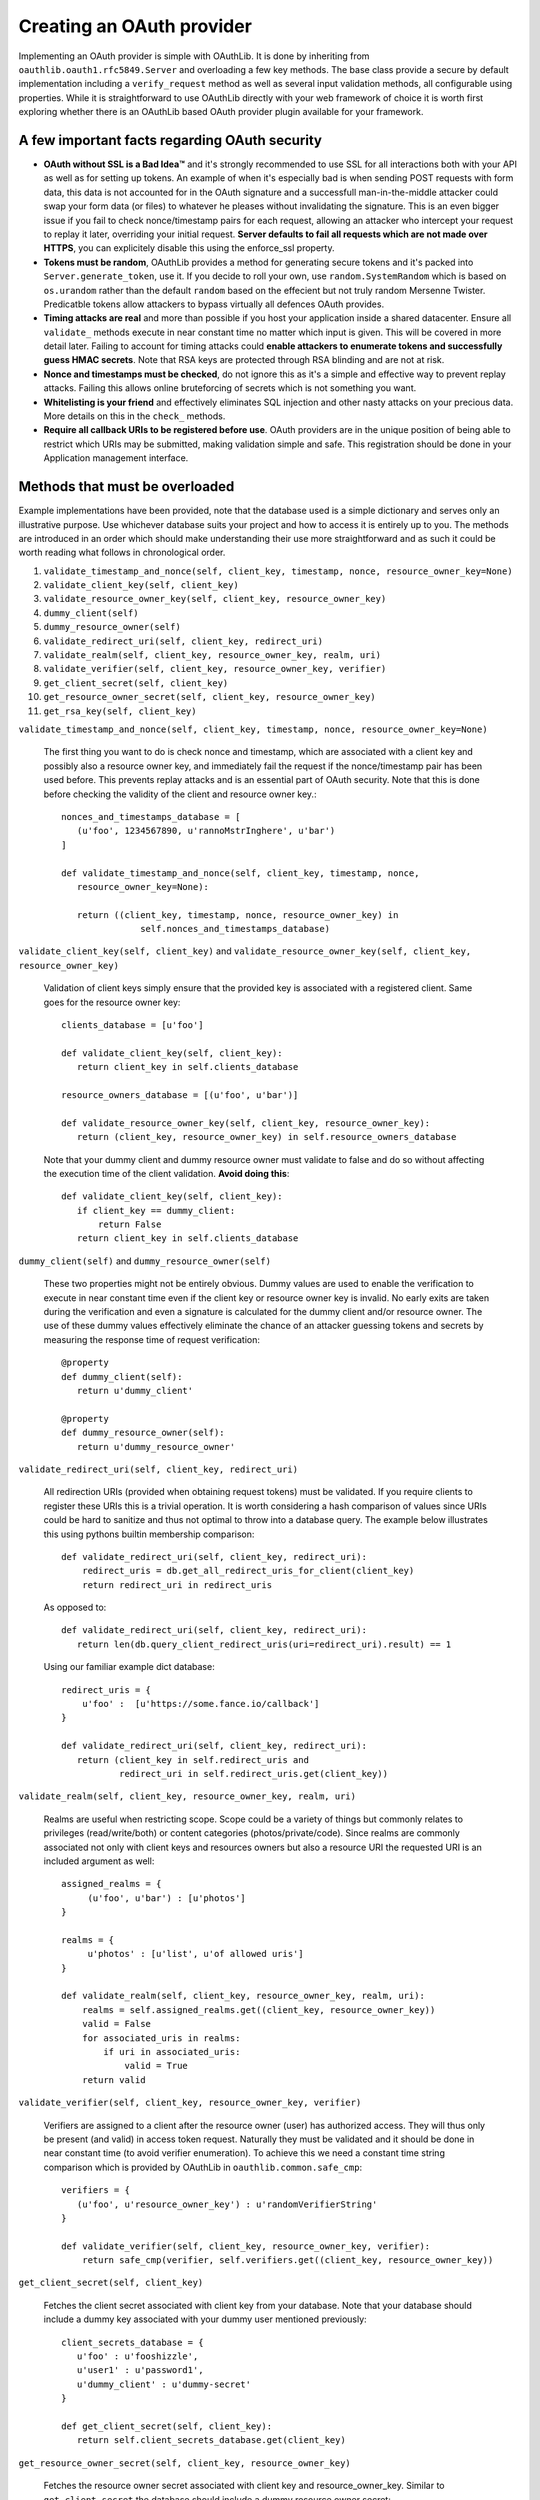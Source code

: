 Creating an OAuth provider
==========================

Implementing an OAuth provider is simple with OAuthLib. It is done by inheriting from ``oauthlib.oauth1.rfc5849.Server`` and overloading a few key methods. The base class provide a secure by default implementation including a ``verify_request`` method as well as several input validation methods, all configurable using properties. While it is straightforward to use OAuthLib directly with your web framework of choice it is worth first exploring whether there is an OAuthLib based OAuth provider plugin available for your framework.

A few important facts regarding OAuth security
----------------------------------------------

* **OAuth without SSL is a Bad Idea™** and it's strongly recommended to use SSL for all interactions both with your API as well as for setting up tokens. An example of when it's especially bad is when sending POST requests with form data, this data is not accounted for in the OAuth signature and a successfull man-in-the-middle attacker could swap your form data (or files) to whatever he pleases without invalidating the signature. This is an even bigger issue if you fail to check nonce/timestamp pairs for each request, allowing an attacker who intercept your request to replay it later, overriding your initial request. **Server defaults to fail all requests which are not made over HTTPS**, you can explicitely disable this using the enforce_ssl property.

* **Tokens must be random**, OAuthLib provides a method for generating secure tokens and it's packed into ``Server.generate_token``, use it. If you decide to roll your own, use ``random.SystemRandom`` which is based on ``os.urandom`` rather than the default ``random`` based on the effecient but not truly random Mersenne Twister. Predicatble tokens allow attackers to bypass virtually all defences OAuth provides.

* **Timing attacks are real** and more than possible if you host your application inside a shared datacenter. Ensure all ``validate_`` methods execute in near constant time no matter which input is given. This will be covered in more detail later. Failing to account for timing attacks could **enable attackers to enumerate tokens and successfully guess HMAC secrets**. Note that RSA keys are protected through RSA blinding and are not at risk.

* **Nonce and timestamps must be checked**, do not ignore this as it's a simple and effective way to prevent replay attacks. Failing this allows online bruteforcing of secrets which is not something you want.

* **Whitelisting is your friend** and effectively eliminates SQL injection and other nasty attacks on your precious data. More details on this in the ``check_`` methods. 

* **Require all callback URIs to be registered before use**. OAuth providers are in the unique position of being able to restrict which URIs may be submitted, making validation simple and safe. This registration should be done in your Application management interface. 

Methods that must be overloaded
-------------------------------

Example implementations have been provided, note that the database used is a simple dictionary and serves only an illustrative purpose. Use whichever database suits your project and how to access it is entirely up to you. The methods are introduced in an order which should make understanding their use more straightforward and as such it could be worth reading what follows in chronological order.

#. ``validate_timestamp_and_nonce(self, client_key, timestamp, nonce, resource_owner_key=None)``
#. ``validate_client_key(self, client_key)``
#. ``validate_resource_owner_key(self, client_key, resource_owner_key)``
#. ``dummy_client(self)``
#. ``dummy_resource_owner(self)``
#. ``validate_redirect_uri(self, client_key, redirect_uri)``
#. ``validate_realm(self, client_key, resource_owner_key, realm, uri)``
#. ``validate_verifier(self, client_key, resource_owner_key, verifier)``
#. ``get_client_secret(self, client_key)``
#. ``get_resource_owner_secret(self, client_key, resource_owner_key)``
#. ``get_rsa_key(self, client_key)``

``validate_timestamp_and_nonce(self, client_key, timestamp, nonce, resource_owner_key=None)``

    The first thing you want to do is check nonce and timestamp, which are associated with a client key and possibly also a resource owner key, and immediately fail the request if the nonce/timestamp pair has been used before. This prevents replay attacks and is an essential part of OAuth security. Note that this is done before checking the validity of the client and resource owner key.::

       nonces_and_timestamps_database = [
          (u'foo', 1234567890, u'rannoMstrInghere', u'bar') 
       ]

       def validate_timestamp_and_nonce(self, client_key, timestamp, nonce, 
          resource_owner_key=None):

          return ((client_key, timestamp, nonce, resource_owner_key) in 
                      self.nonces_and_timestamps_database)

``validate_client_key(self, client_key)`` and 
``validate_resource_owner_key(self, client_key, resource_owner_key)``

     Validation of client keys simply ensure that the provided key is associated with a registered client. Same goes for the resource owner key::

        clients_database = [u'foo']

        def validate_client_key(self, client_key):
           return client_key in self.clients_database

        resource_owners_database = [(u'foo', u'bar')]
    
        def validate_resource_owner_key(self, client_key, resource_owner_key):
           return (client_key, resource_owner_key) in self.resource_owners_database

     Note that your dummy client and dummy resource owner must validate to false and do so without affecting the execution time of the client validation. **Avoid doing this**::

        def validate_client_key(self, client_key):
           if client_key == dummy_client:
               return False
           return client_key in self.clients_database


``dummy_client(self)`` and ``dummy_resource_owner(self)``

     These two properties might not be entirely obvious. Dummy values are used to enable the verification to execute in near constant time even if the client key or resource owner key is invalid. No early exits are taken during the verification and even a signature is calculated for the dummy client and/or resource owner. The use of these dummy values effectively eliminate the chance of an attacker guessing tokens and secrets by measuring the response time of request verification::

        @property
        def dummy_client(self):
           return u'dummy_client'

        @property
        def dummy_resource_owner(self):
           return u'dummy_resource_owner'

``validate_redirect_uri(self, client_key, redirect_uri)``

    All redirection URIs (provided when obtaining request tokens) must be validated. If you require clients to register these URIs this is a trivial operation. It is worth considering a hash comparison of values since URIs could be hard to sanitize and thus not optimal to throw into a database query. The example below illustrates this using pythons builtin membership comparison::

       def validate_redirect_uri(self, client_key, redirect_uri):
           redirect_uris = db.get_all_redirect_uris_for_client(client_key)
           return redirect_uri in redirect_uris

    As opposed to::

       def validate_redirect_uri(self, client_key, redirect_uri):
          return len(db.query_client_redirect_uris(uri=redirect_uri).result) == 1

    Using our familiar example dict database::

        redirect_uris = {
            u'foo' :  [u'https://some.fance.io/callback']
        }
 
        def validate_redirect_uri(self, client_key, redirect_uri):
           return (client_key in self.redirect_uris and 
                   redirect_uri in self.redirect_uris.get(client_key))

``validate_realm(self, client_key, resource_owner_key, realm, uri)``

    Realms are useful when restricting scope. Scope could be a variety of things but commonly relates to privileges (read/write/both) or content categories (photos/private/code). Since realms are commonly associated not only with client keys and resources owners but also a resource URI the requested URI is an included argument as well::

         assigned_realms = {
              (u'foo', u'bar') : [u'photos']
         }

         realms = {
              u'photos' : [u'list', u'of allowed uris']
         }

         def validate_realm(self, client_key, resource_owner_key, realm, uri):
             realms = self.assigned_realms.get((client_key, resource_owner_key))
             valid = False
             for associated_uris in realms:
                 if uri in associated_uris:
                     valid = True
             return valid 
             
``validate_verifier(self, client_key, resource_owner_key, verifier)``

    Verifiers are assigned to a client after the resource owner (user) has authorized access. They will thus only be present (and valid) in access token request. Naturally they must be validated and it should be done in near constant time (to avoid verifier enumeration). To achieve this we need a constant time string comparison which is provided by OAuthLib in ``oauthlib.common.safe_cmp``::

       verifiers = {
          (u'foo', u'resource_owner_key') : u'randomVerifierString'
       }

       def validate_verifier(self, client_key, resource_owner_key, verifier):
           return safe_cmp(verifier, self.verifiers.get((client_key, resource_owner_key))

``get_client_secret(self, client_key)``

    Fetches the client secret associated with client key from your database. Note that your database should include a dummy key associated with your dummy user mentioned previously::

        client_secrets_database = {
           u'foo' : u'fooshizzle',
           u'user1' : u'password1',
           u'dummy_client' : u'dummy-secret'
        }

        def get_client_secret(self, client_key):
           return self.client_secrets_database.get(client_key)

``get_resource_owner_secret(self, client_key, resource_owner_key)``

    Fetches the resource owner secret associated with client key and resource_owner_key. Similar to ``get_client_secret`` the database should include a dummy resource owner secret::

       resource_owner_secrets_database = {
          (u'foo', u'someResourceOwner') : u'seeeecret',
          (u'dummy_client', 'dummy_resource_owner') : u'dummy-owner-secret'
       }
       
       def get_resource_owner_secret(client_key, resource_owner_key):
          return self.resource_owner_secrets_database.get((client_key, resource_owner_key))

``get_rsa_key(self, client_key)``

     If RSA signatures are used the Server must fetch the **public key** associated with the client. There should be a dummy RSA public key associated with dummy clients. Keys have been cut in length for obvious reasons::

      rsa_public_keys = {
         u'foo' : u'-----BEGIN PUBLIC KEY-----MIGfMA0GCSqG....',
         u'dummy_client' : u'-----BEGIN PUBLIC KEY-----e1Sb3fKQIDAQA....'
      }

      def get_rsa_key(self, client_key):
         return self.rsa_public_keys.get(client_key)
                            
Verifying requests
------------------

Request verification is provided through the ``Server.verify_request`` method which has the following signature::

     verify_request(self, uri, http_method=u'GET', body=None, headers=None, 
                    require_resource_owner=True, 
                    require_verifier=False, 
                    require_realm=False)

There are three types of verifications you will want to perform, all which could be altered through the use of a realm parameter if you choose to allow/require this. Note that if verify_request returns false a HTTP 401Unauthorized should be returned. If a ValueError is raised a HTTP 400 Bad Request response should be returned. All request verifications will look similar to the following::

   try:
      authorized = server.verify_request(uri, http_method, body, headers)
      if not authorized:
         # return a HTTP 401 Unauthorized response
      else:
         # Create, save and return request token/access token/protected resource 
         # or whatever you had in mind that required OAuth 
   except ValueError:
       # return a HTTP 400 Bad Request response    

The only change will be parameters to the verify_request method.

#. Requests to obtain request tokens, these may include an optional redirection URI parameter::

    authorized = server.verify_request(uri, http_method, body, headers, require_resource_owner=False)

#. Requests to obtain access tokens, these should always include a verifier and a resource owner key::

    authorized = server.verify_request(uri, http_method, body, headers, require_verifier=True)

#. Requests to protected resources::

    authorized = server.verify_request(uri, http_method, body, headers)


Configuring check methods and their respective properties
---------------------------------------------------------

There are a number of input validation checks that perform white listing of input parameters. I hope to document them soon but for now please refer to the Server source code found in oauthlib.oauth1.rfc5849.__init__.py. 
